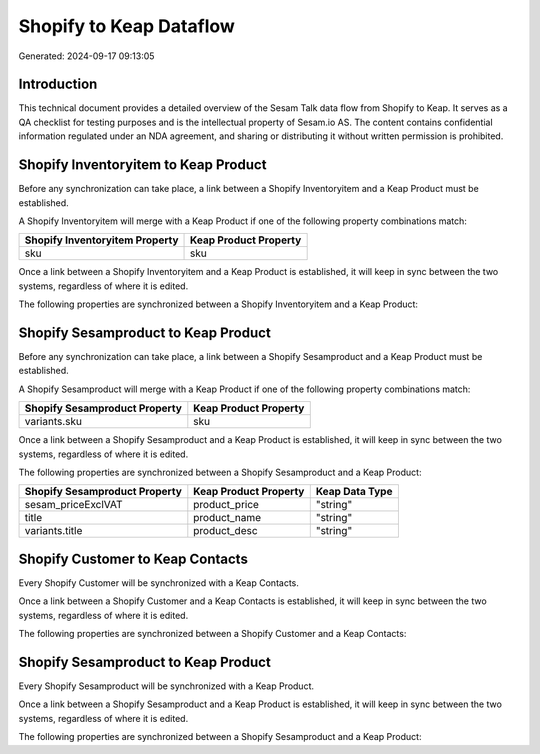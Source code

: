 ========================
Shopify to Keap Dataflow
========================

Generated: 2024-09-17 09:13:05

Introduction
------------

This technical document provides a detailed overview of the Sesam Talk data flow from Shopify to Keap. It serves as a QA checklist for testing purposes and is the intellectual property of Sesam.io AS. The content contains confidential information regulated under an NDA agreement, and sharing or distributing it without written permission is prohibited.

Shopify Inventoryitem to Keap Product
-------------------------------------
Before any synchronization can take place, a link between a Shopify Inventoryitem and a Keap Product must be established.

A Shopify Inventoryitem will merge with a Keap Product if one of the following property combinations match:

.. list-table::
   :header-rows: 1

   * - Shopify Inventoryitem Property
     - Keap Product Property
   * - sku
     - sku

Once a link between a Shopify Inventoryitem and a Keap Product is established, it will keep in sync between the two systems, regardless of where it is edited.

The following properties are synchronized between a Shopify Inventoryitem and a Keap Product:

.. list-table::
   :header-rows: 1

   * - Shopify Inventoryitem Property
     - Keap Product Property
     - Keap Data Type


Shopify Sesamproduct to Keap Product
------------------------------------
Before any synchronization can take place, a link between a Shopify Sesamproduct and a Keap Product must be established.

A Shopify Sesamproduct will merge with a Keap Product if one of the following property combinations match:

.. list-table::
   :header-rows: 1

   * - Shopify Sesamproduct Property
     - Keap Product Property
   * - variants.sku
     - sku

Once a link between a Shopify Sesamproduct and a Keap Product is established, it will keep in sync between the two systems, regardless of where it is edited.

The following properties are synchronized between a Shopify Sesamproduct and a Keap Product:

.. list-table::
   :header-rows: 1

   * - Shopify Sesamproduct Property
     - Keap Product Property
     - Keap Data Type
   * - sesam_priceExclVAT
     - product_price
     - "string"
   * - title
     - product_name
     - "string"
   * - variants.title
     - product_desc
     - "string"


Shopify Customer to Keap Contacts
---------------------------------
Every Shopify Customer will be synchronized with a Keap Contacts.

Once a link between a Shopify Customer and a Keap Contacts is established, it will keep in sync between the two systems, regardless of where it is edited.

The following properties are synchronized between a Shopify Customer and a Keap Contacts:

.. list-table::
   :header-rows: 1

   * - Shopify Customer Property
     - Keap Contacts Property
     - Keap Data Type


Shopify Sesamproduct to Keap Product
------------------------------------
Every Shopify Sesamproduct will be synchronized with a Keap Product.

Once a link between a Shopify Sesamproduct and a Keap Product is established, it will keep in sync between the two systems, regardless of where it is edited.

The following properties are synchronized between a Shopify Sesamproduct and a Keap Product:

.. list-table::
   :header-rows: 1

   * - Shopify Sesamproduct Property
     - Keap Product Property
     - Keap Data Type

